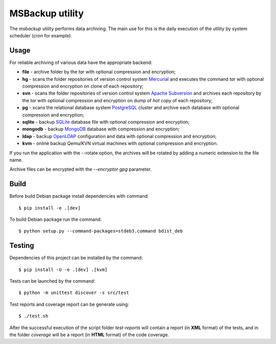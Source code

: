 MSBackup utility
================

The *msbackup* utility performs data archiving.
The main use for this is the daily execution of the utility by system scheduler
(*cron* for example).

Usage
-----

For reliable archiving of various data have the appropriate backend:

* **file** - archive folder by the *tar* with optional compression
  and encryption;

* **hg** - scans the folder repositories of version control system
  `Mercurial
  <http://www.mercurial-scm.org/>`_ and executes the command *tar*
  with optional compression and encryption  on clone of each repository;

* **svn** - scans the folder repositories of version control system
  `Apache Subversion
  <http://subversion.apache.org/>`_ and archives each
  repository by the *tar* with optional compression and encryption  on dump
  of *hot copy* of each repository;

* **pg** - scans the relational database system
  `PostgreSQL
  <http://www.postgresql.org/>`_ cluster and archive each database with
  optional compression and encryption;

* **sqlite** - backup
  `SQLite
  <http://www.sqlite.org/>`_ database file with optional compression
  and encryption;

* **mongodb** - backup
  `MongoDB
  <http://www.mongodb.com/>`_ database with compression and encryption;

* **ldap** - backup
  `OpenLDAP
  <http://www.openldap.org/>`_ configuration and data with optional compression
  and encryption;

* **kvm** - online backup Qemu/KVN virtual machines with optional compression
  and encryption.

If you run the application with the --rotate option, the archives will be
rotated by adding a numeric extension to the file name.

Archive files can be encrypted with the *--encryptor gpg* parameter.

Build
-----

Before build Debian package install dependencies with command ::

   $ pip install -e .[dev]

To build Debian package run the command::

   $ python setup.py --command-packages=stdeb3.command bdist_deb

Testing
-------

Dependencies of this project can be installed by the command::

   $ pip install -U -e .[dev] .[kvm]

Tests can be launched by the command::

   $ python -m unittest discover -s src/test

Test reports and coverage report can be generate using::

   $ ./test.sh

After the successful execution of the script folder *test-reports* will contain
a report (in **XML** format) of the tests, and in the folder *coverage* will be
a report (in **HTML** format) of the code coverage.

